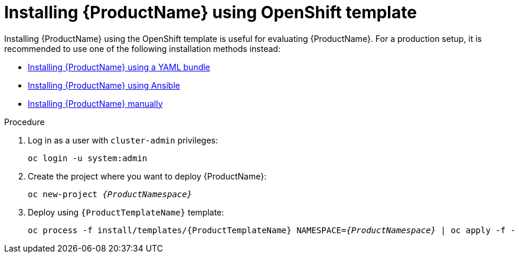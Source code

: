 // Module included in the following assemblies:
//
// assembly-installing.adoc

[id='installing-using-template-{context}']
= Installing {ProductName} using OpenShift template

Installing {ProductName} using the OpenShift template is useful for evaluating {ProductName}. For a
production setup, it is recommended to use one of the following installation methods instead:

* link:{BookUrlBase}{BaseProductVersion}{BookNameUrl}#installing-using-bundle-messaging[Installing {ProductName} using a YAML bundle]
* link:{BookUrlBase}{BaseProductVersion}{BookNameUrl}#installing-using-ansible-messaging[Installing {ProductName} using Ansible]
* link:{BookUrlBase}{BaseProductVersion}{BookNameUrl}#installing-using-manual-steps-messaging[Installing {ProductName} manually]

.Procedure 

. Log in as a user with `cluster-admin` privileges:
+
[options="nowrap",subs="attributes"]
----
oc login -u system:admin
----

. Create the project where you want to deploy {ProductName}:
+
[options="nowrap",subs="+quotes,attributes"]
----
oc new-project _{ProductNamespace}_
----

. Deploy using `{ProductTemplateName}` template:
+
[options="nowrap",subs="+quotes,attributes"]
----
oc process -f install/templates/{ProductTemplateName} NAMESPACE=_{ProductNamespace}_ | oc apply -f -
----

